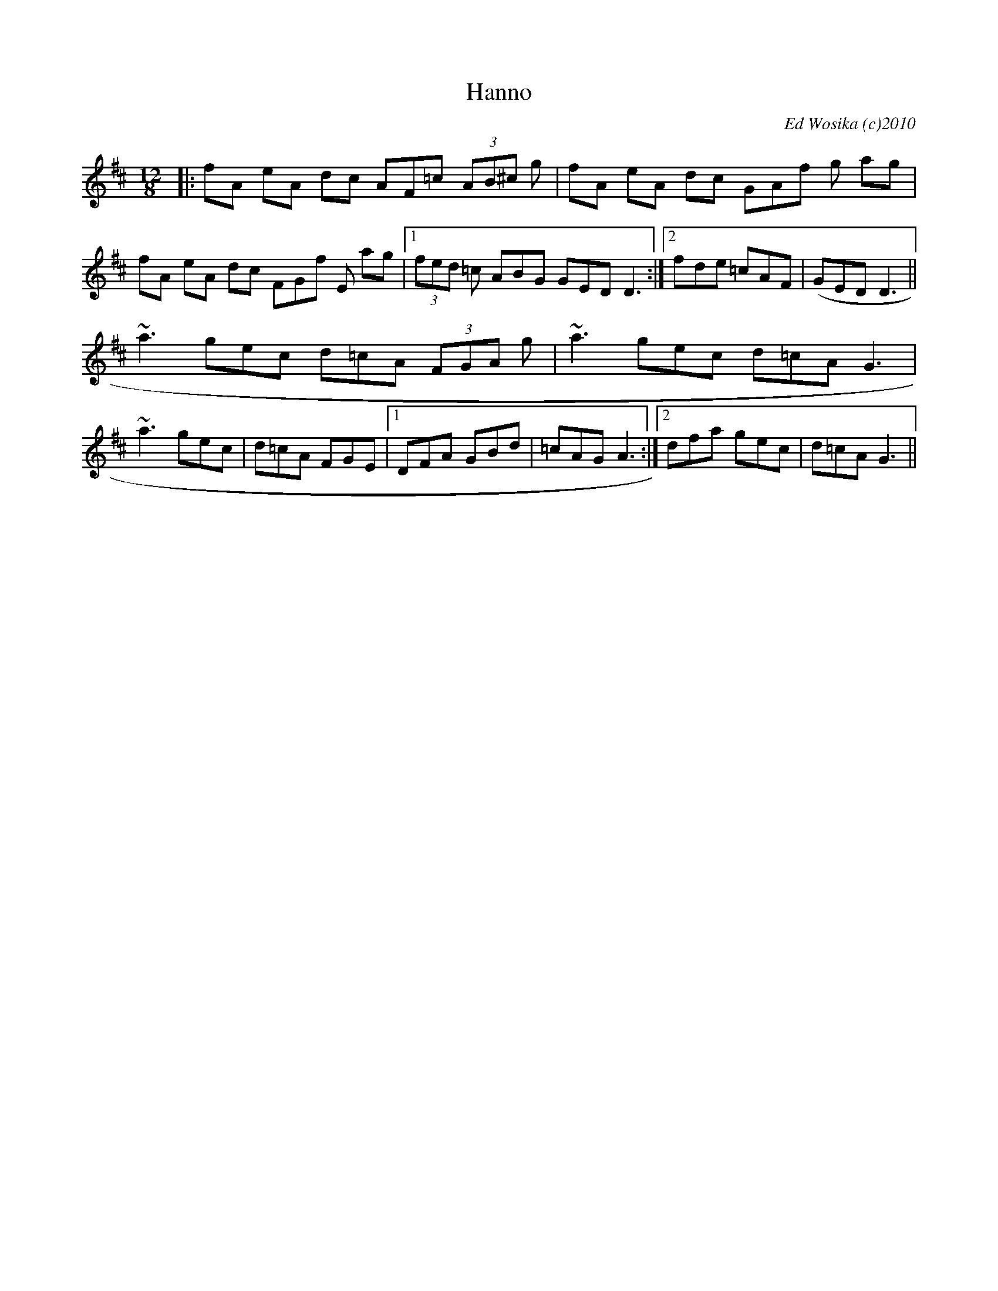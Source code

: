 X:1
T:Hanno
M:12/8
L:1/8
C:Ed Wosika (c)2010
R:dbl jig
K:D
|:fA eA dc AF=c (3AB^c g|fA eA dc GAf g ag|\
fA eA dc FGf E ag|1 (3fed =c ABG  GED D3:|\
[2 fde =cAF|(GED D3||
~a3 gec d=cA (3FGA g|~a3 gec d=cA G3|\
~a3 gec|d=cA FGE|1DFA GBd|=cAG A3:|2\
dfa gec|d=cA G3||
